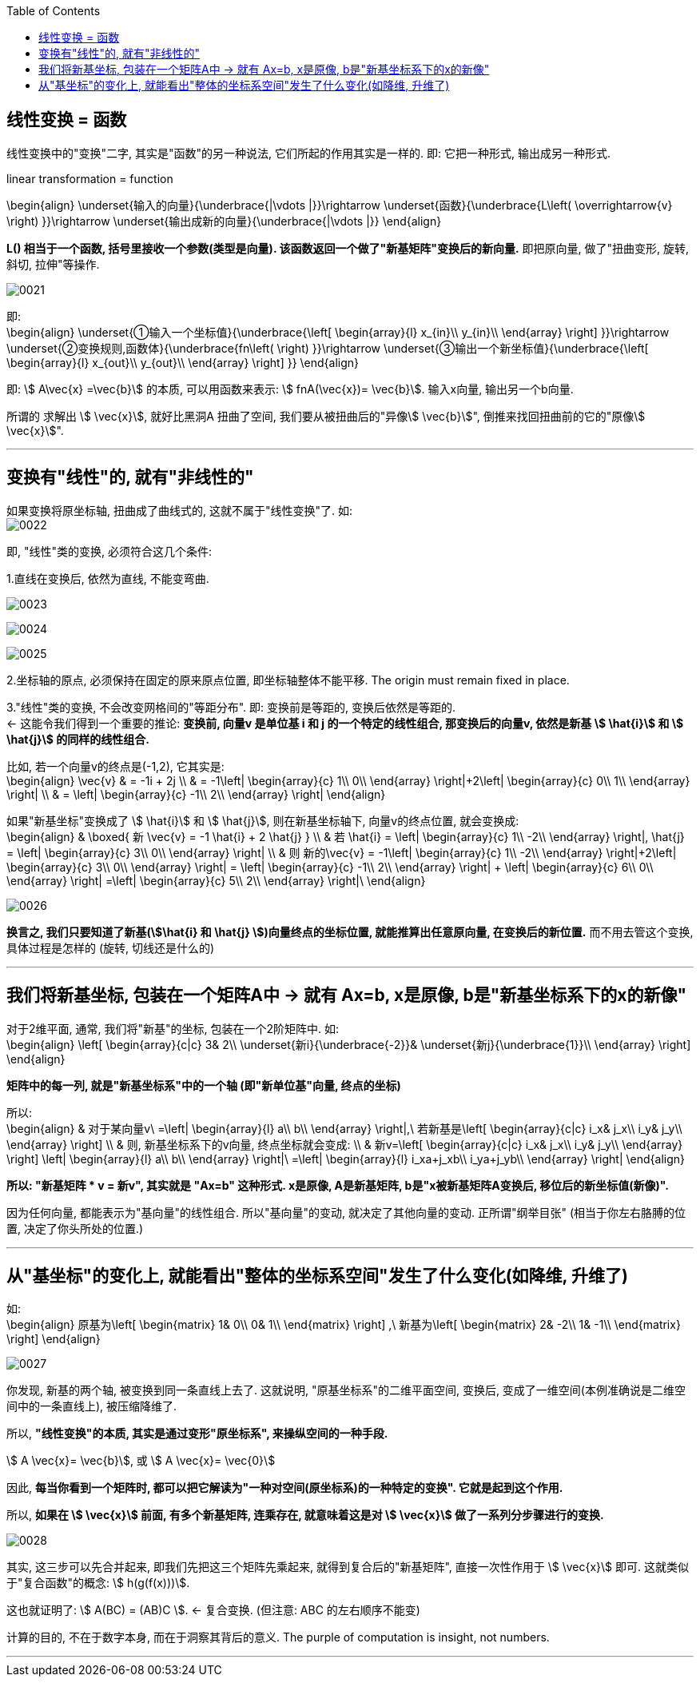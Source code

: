 
:toc:


== 线性变换 = 函数

线性变换中的"变换"二字, 其实是"函数"的另一种说法, 它们所起的作用其实是一样的. 即: 它把一种形式, 输出成另一种形式.

linear transformation = function

\begin{align}
\underset{输入的向量}{\underbrace{|\vdots |}}\rightarrow \underset{函数}{\underbrace{L\left( \overrightarrow{v} \right) }}\rightarrow \underset{输出成新的向量}{\underbrace{|\vdots |}}
\end{align}


**L() 相当于一个函数, 括号里接收一个参数(类型是向量). 该函数返回一个做了"新基矩阵"变换后的新向量.** 即把原向量, 做了"扭曲变形, 旋转, 斜切, 拉伸"等操作.

image:../img/0021.png[]


即: +
\begin{align}
\underset{①输入一个坐标值}{\underbrace{\left[ \begin{array}{l}
	x_{in}\\
	y_{in}\\
\end{array} \right] }}\rightarrow \underset{②变换规则,函数体}{\underbrace{fn\left(  \right) }}\rightarrow \underset{③输出一个新坐标值}{\underbrace{\left[ \begin{array}{l}
	x_{out}\\
	y_{out}\\
\end{array} \right] }}
\end{align}

即: stem:[ A\vec{x} =\vec{b}] 的本质, 可以用函数来表示: stem:[ fnA(\vec{x})= \vec{b}].  输入x向量, 输出另一个b向量.

所谓的 求解出 stem:[ \vec{x}], 就好比黑洞A 扭曲了空间, 我们要从被扭曲后的"异像stem:[ \vec{b}]", 倒推来找回扭曲前的它的"原像stem:[ \vec{x}]".


---

== 变换有"线性"的, 就有"非线性的"

如果变换将原坐标轴, 扭曲成了曲线式的, 这就不属于"线性变换"了. 如: +
image:../img/0022.png[]

即, "线性"类的变换, 必须符合这几个条件:

1.直线在变换后, 依然为直线, 不能变弯曲.

image:../img/0023.png[]

image:../img/0024.png[]

image:../img/0025.png[]


2.坐标轴的原点, 必须保持在固定的原来原点位置, 即坐标轴整体不能平移. The origin must remain fixed in place.


3."线性"类的变换, 不会改变网格间的"等距分布". 即: 变换前是等距的, 变换后依然是等距的. +
<- 这能令我们得到一个重要的推论: **变换前, 向量v 是单位基 i 和 j 的一个特定的线性组合, 那变换后的向量v, 依然是新基 stem:[ \hat{i}] 和 stem:[ \hat{j}] 的同样的线性组合.**

比如, 若一个向量v的终点是(-1,2), 它其实是: +
\begin{align}
\vec{v} & = -1i + 2j \\
& = -1\left| \begin{array}{c}
	1\\
	0\\
\end{array} \right|+2\left| \begin{array}{c}
	0\\
	1\\
\end{array} \right| \\
& = \left| \begin{array}{c}
	-1\\
	2\\
\end{array} \right|
\end{align}

如果"新基坐标"变换成了 stem:[ \hat{i}] 和 stem:[ \hat{j}], 则在新基坐标轴下, 向量v的终点位置, 就会变换成: +
\begin{align}
& \boxed{
新 \vec{v} = -1 \hat{i} + 2 \hat{j} } \\
& 若 \hat{i} = \left| \begin{array}{c}
	1\\
	-2\\
\end{array} \right|,
\hat{j} = \left| \begin{array}{c}
	3\\
	0\\
\end{array} \right| \\
& 则 新的\vec{v} =
-1\left| \begin{array}{c}
	1\\
	-2\\
\end{array} \right|+2\left| \begin{array}{c}
	3\\
	0\\
\end{array} \right|
= \left| \begin{array}{c}
	-1\\
	2\\
\end{array} \right| + \left| \begin{array}{c}
	6\\
	0\\
\end{array} \right| =\left| \begin{array}{c}
	5\\
	2\\
\end{array} \right|\
\end{align}

image:../img/0026.png[]

**换言之, 我们只要知道了新基(stem:[\hat{i} 和 \hat{j} ])向量终点的坐标位置, 就能推算出任意原向量, 在变换后的新位置.** 而不用去管这个变换, 具体过程是怎样的 (旋转, 切线还是什么的)

---

== 我们将新基坐标, 包装在一个矩阵A中 -> 就有 Ax=b, x是原像, b是"新基坐标系下的x的新像"

对于2维平面, 通常, 我们将"新基"的坐标, 包装在一个2阶矩阵中. 如: +
\begin{align}
\left[ \begin{array}{c|c}
	3&		2\\
	\underset{新i}{\underbrace{-2}}&		\underset{新j}{\underbrace{1}}\\
\end{array} \right]
\end{align}

**矩阵中的每一列, 就是"新基坐标系"中的一个轴 (即"新单位基"向量, 终点的坐标)**

所以: +
\begin{align}
& 对于某向量v\ =\left| \begin{array}{l}
	a\\
	b\\
\end{array} \right|,\ 若新基是\left[ \begin{array}{c|c}
	i_x&		j_x\\
	i_y&		j_y\\
\end{array} \right] \\
& 则, 新基坐标系下的v向量, 终点坐标就会变成: \\
& 新v=\left[ \begin{array}{c|c}
	i_x&		j_x\\
	i_y&		j_y\\
\end{array} \right] \left| \begin{array}{l}
	a\\
	b\\
\end{array} \right|\ =\left| \begin{array}{l}
	i_xa+j_xb\\
	i_ya+j_yb\\
\end{array} \right|
\end{align}

**所以: "新基矩阵 * v = 新v", 其实就是 "Ax=b" 这种形式. x是原像, A是新基矩阵, b是"x被新基矩阵A变换后, 移位后的新坐标值(新像)".**

因为任何向量, 都能表示为"基向量"的线性组合. 所以"基向量"的变动, 就决定了其他向量的变动. 正所谓"纲举目张" (相当于你左右胳膊的位置, 决定了你头所处的位置.)

---

== 从"基坐标"的变化上, 就能看出"整体的坐标系空间"发生了什么变化(如降维, 升维了)

如: +
\begin{align}
原基为\left[ \begin{matrix}
	1&		0\\
	0&		1\\
\end{matrix} \right] ,\ 新基为\left[ \begin{matrix}
	2&		-2\\
	1&		-1\\
\end{matrix} \right]
\end{align}

image:../img/0027.png[]

你发现, 新基的两个轴, 被变换到同一条直线上去了. 这就说明, "原基坐标系"的二维平面空间, 变换后, 变成了一维空间(本例准确说是二维空间中的一条直线上), 被压缩降维了.

所以, **"线性变换"的本质, 其实是通过变形"原坐标系", 来操纵空间的一种手段.**

stem:[ A \vec{x}= \vec{b}],  或 stem:[ A \vec{x}= \vec{0}]

因此, **每当你看到一个矩阵时, 都可以把它解读为"一种对空间(原坐标系)的一种特定的变换". 它就是起到这个作用.**

所以, **如果在 stem:[ \vec{x}] 前面, 有多个新基矩阵, 连乘存在, 就意味着这是对 stem:[ \vec{x}] 做了一系列分步骤进行的变换.**

image:../img/0028.svg[]

其实, 这三步可以先合并起来, 即我们先把这三个矩阵先乘起来, 就得到复合后的"新基矩阵", 直接一次性作用于 stem:[ \vec{x}] 即可. 这就类似于"复合函数"的概念: stem:[ h(g(f(x)))].

这也就证明了: stem:[ A(BC) = (AB)C ]. <- 复合变换. (但注意: ABC 的左右顺序不能变)

计算的目的, 不在于数字本身, 而在于洞察其背后的意义. The purple of computation is insight, not numbers.

---














